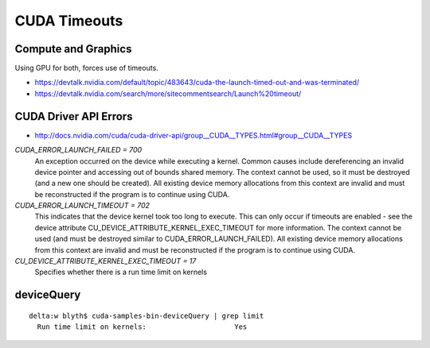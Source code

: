 CUDA Timeouts
================

Compute and Graphics
---------------------

Using GPU for both, forces use of timeouts.

* https://devtalk.nvidia.com/default/topic/483643/cuda-the-launch-timed-out-and-was-terminated/
* https://devtalk.nvidia.com/search/more/sitecommentsearch/Launch%20timeout/


CUDA Driver API Errors
--------------------------


* http://docs.nvidia.com/cuda/cuda-driver-api/group__CUDA__TYPES.html#group__CUDA__TYPES


`CUDA_ERROR_LAUNCH_FAILED = 700`
    An exception occurred on the device while executing a kernel. Common causes
    include dereferencing an invalid device pointer and accessing out of bounds
    shared memory. The context cannot be used, so it must be destroyed (and a new
    one should be created). All existing device memory allocations from this
    context are invalid and must be reconstructed if the program is to continue
    using CUDA.


`CUDA_ERROR_LAUNCH_TIMEOUT = 702`
    This indicates that the device kernel took too long to execute. This can only
    occur if timeouts are enabled - see the device attribute
    CU_DEVICE_ATTRIBUTE_KERNEL_EXEC_TIMEOUT for more information. 
    The context cannot be used (and must be destroyed similar to CUDA_ERROR_LAUNCH_FAILED). All
    existing device memory allocations from this context are invalid and must be
    reconstructed if the program is to continue using CUDA.



`CU_DEVICE_ATTRIBUTE_KERNEL_EXEC_TIMEOUT = 17`
    Specifies whether there is a run time limit on kernels


deviceQuery
--------------

::

    delta:w blyth$ cuda-samples-bin-deviceQuery | grep limit 
      Run time limit on kernels:                     Yes

